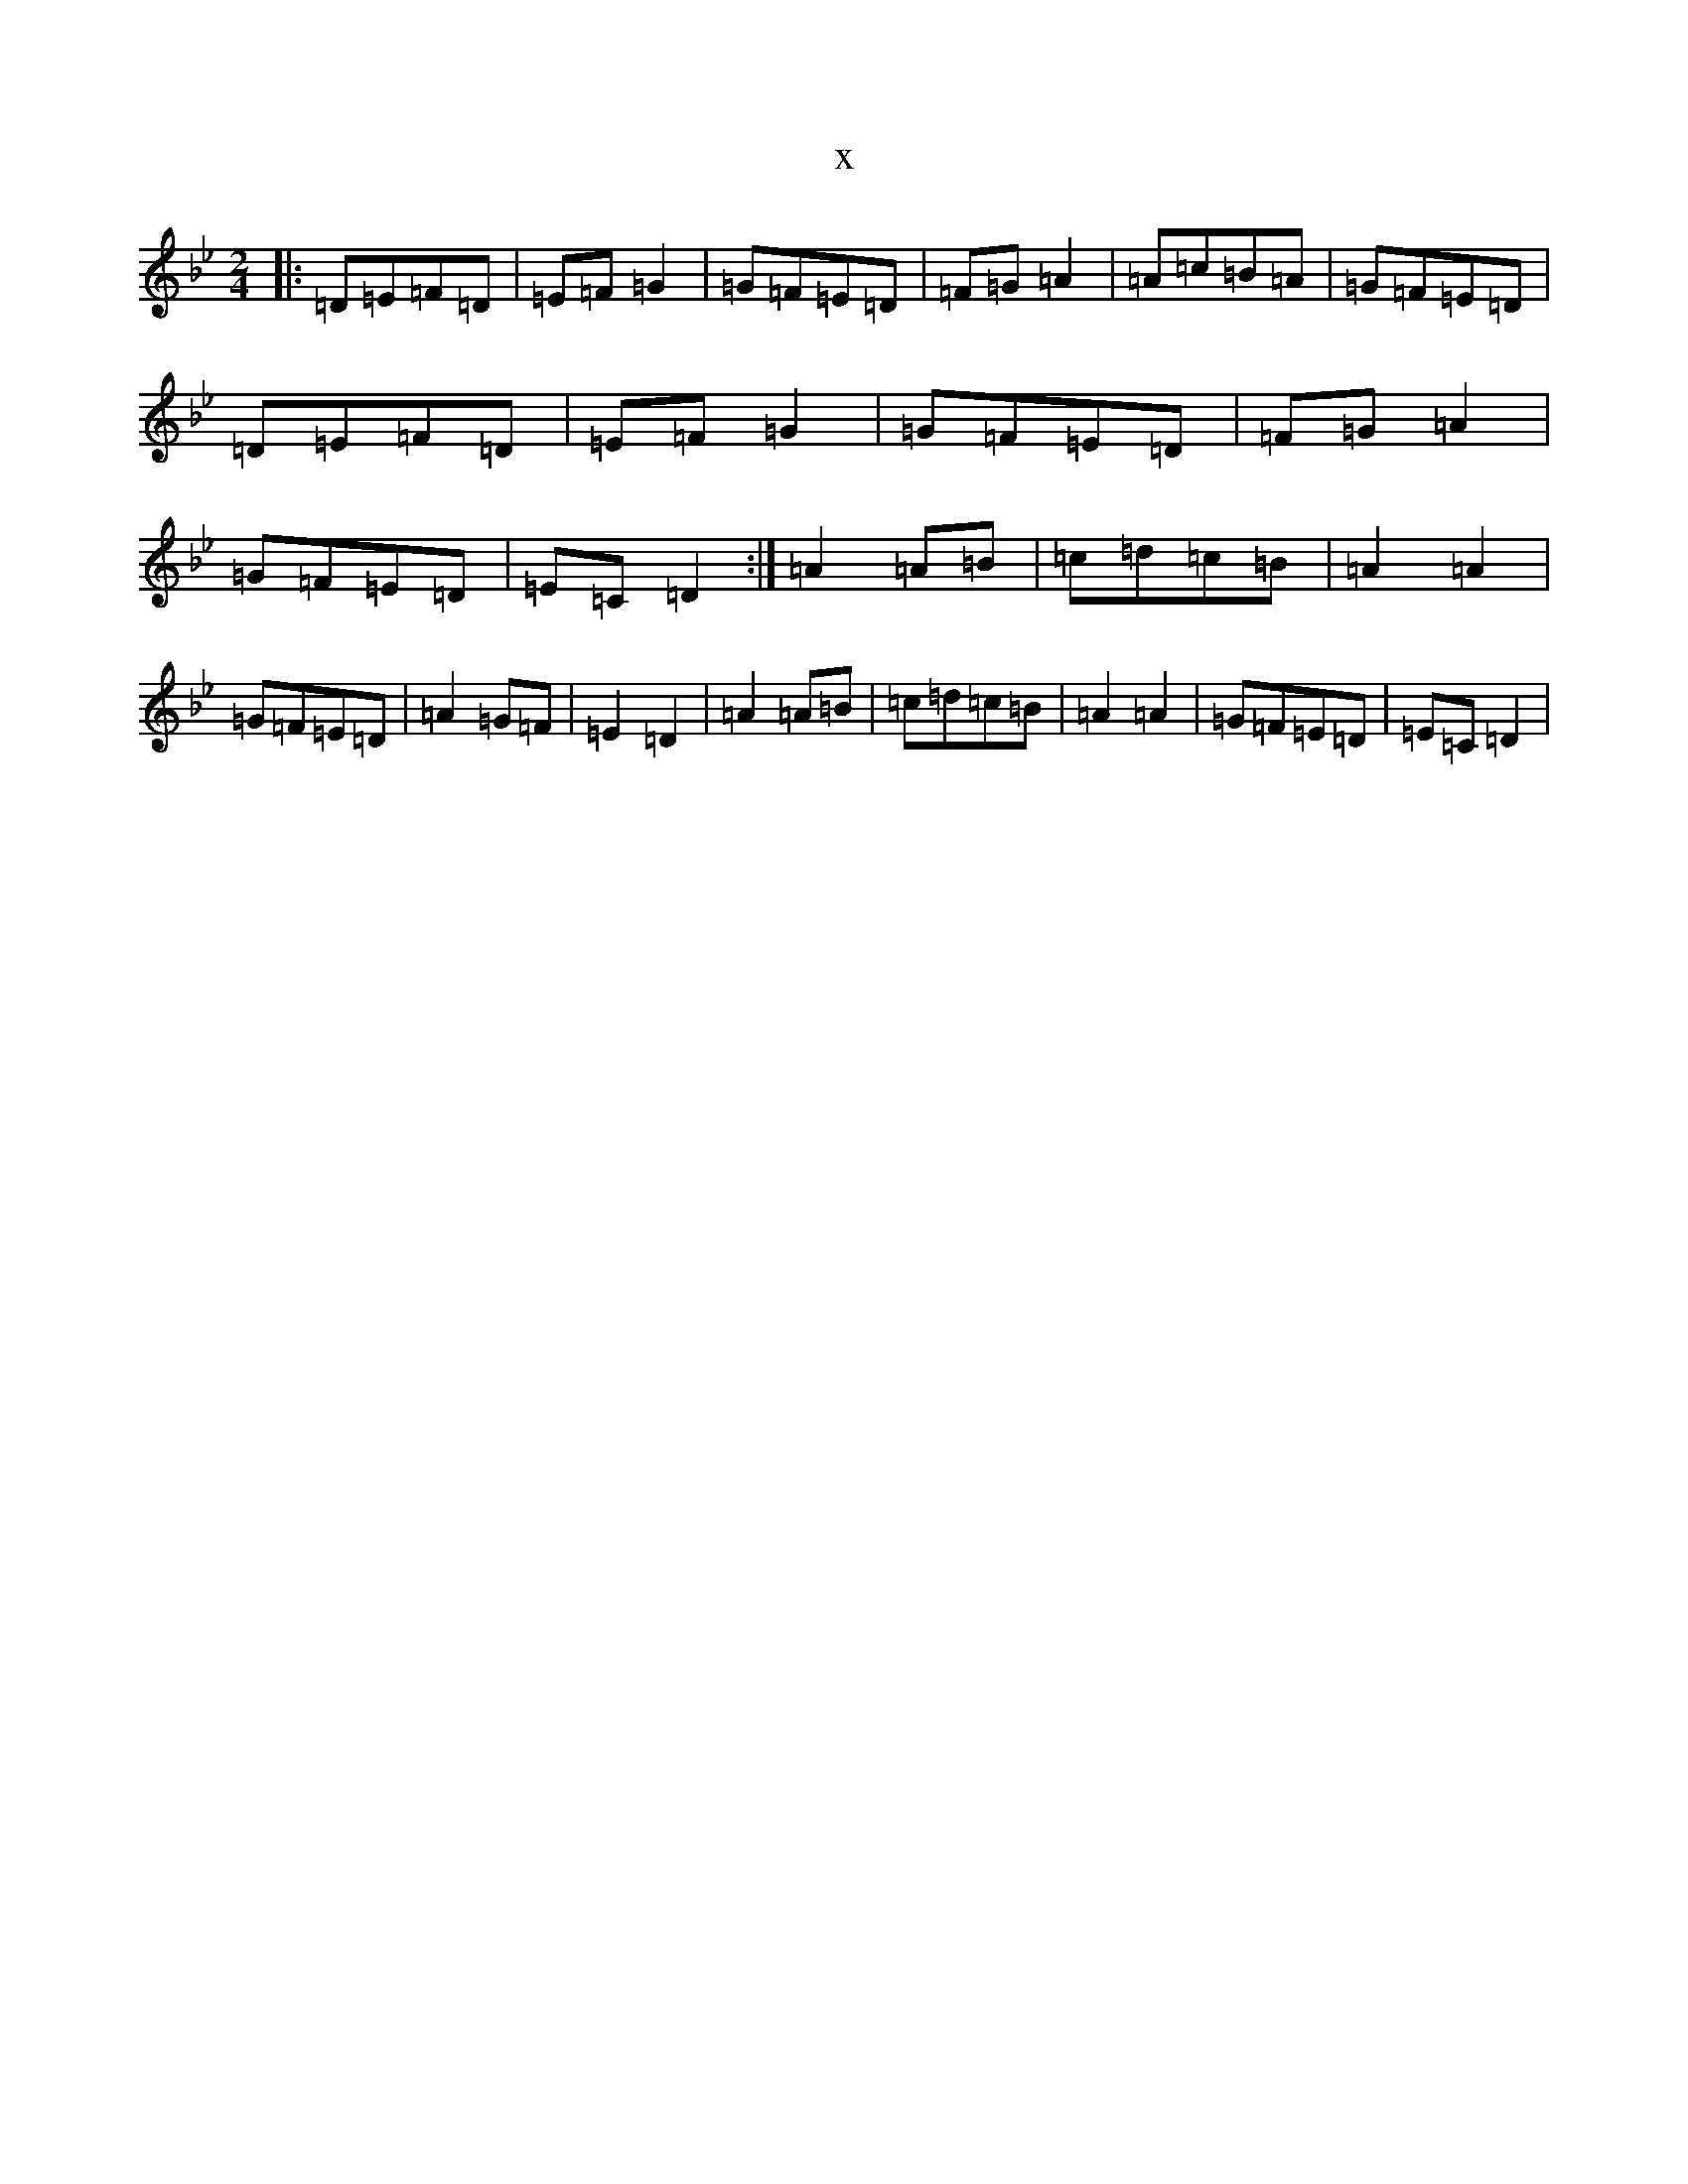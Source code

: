 X:2531
T:x
L:1/8
M:2/4
K: C Dorian
|:=D=E=F=D|=E=F=G2|=G=F=E=D|=F=G=A2|=A=c=B=A|=G=F=E=D|=D=E=F=D|=E=F=G2|=G=F=E=D|=F=G=A2|=G=F=E=D|=E=C=D2:|=A2=A=B|=c=d=c=B|=A2=A2|=G=F=E=D|=A2=G=F|=E2=D2|=A2=A=B|=c=d=c=B|=A2=A2|=G=F=E=D|=E=C=D2|
